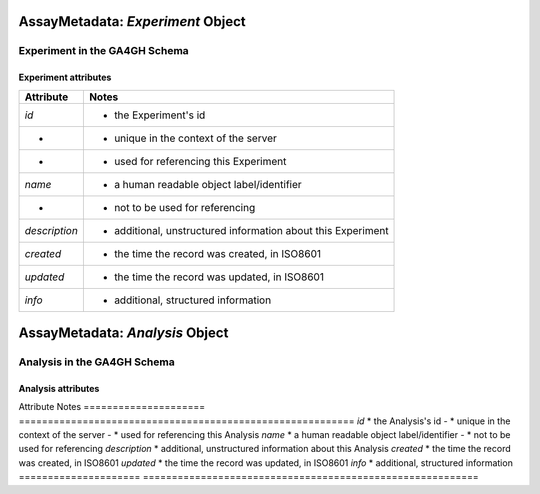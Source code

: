 .. _assaymetadata:

.. image:: /_static/assaymetadata_schema.png
   :scale: 50 %
   :align: right

.. _assaymetadata_experiment:

**********************************
AssayMetadata: *Experiment* Object
**********************************

Experiment in the GA4GH Schema
------------------------------


Experiment attributes
=====================

===================== ==========================================================
Attribute             Notes
===================== ==========================================================
*id*                  * the Experiment's id
-                     * unique in the context of the server
-                     * used for referencing this Experiment
*name*                * a human readable object label/identifier
-                     * not to be used for referencing
*description*         * additional, unstructured information about this Experiment
*created*             * the time the record was created, in ISO8601
*updated*             * the time the record was updated, in ISO8601
*info*                * additional, structured information
===================== ==========================================================

.. _assaymetadata_analysis:

********************************
AssayMetadata: *Analysis* Object
********************************

Analysis in the GA4GH Schema
------------------------------



Analysis attributes
=====================

Attribute             Notes
===================== ==========================================================
*id*                  * the Analysis's id
-                     * unique in the context of the server
-                     * used for referencing this Analysis
*name*                * a human readable object label/identifier
-                     * not to be used for referencing
*description*         * additional, unstructured information about this Analysis
*created*             * the time the record was created, in ISO8601
*updated*             * the time the record was updated, in ISO8601
*info*                * additional, structured information
===================== ==========================================================
